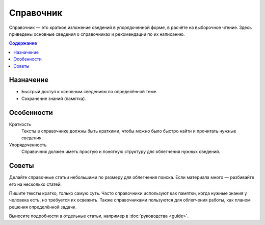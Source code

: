 Справочник
==========

.. index::
   Справочник

Справочник — это краткое изложение сведений в упорядоченной форме, в расчёте на выборочное чтение.
Здесь приведены основные сведения о справочниках и рекомендации по их написанию.

.. contents:: Содержание
   :local:
   :depth: 2
   :backlinks: none

Назначение
----------

* Быстрый доступ к основным сведениям по определённой теме.
* Сохранение знаний (памятка).

Особенности
-----------

Краткость
    Тексты в справочнике должны быть краткими, чтобы можно было быстро найти и прочитать нужные
    сведения.

Упорядоченность
    Справочник должен иметь простую и понятную структуру для облегчения нужных сведений.

Советы
------

Делайте справочные статьи небольшими по размеру для облегчения поиска. Если материала много —
разбивайте его на несколько статей.

Пишите тексты кратко, только самую суть. Часто справочники используют как памятки, когда нужные
знания у человека есть, но требуется их освежить. Также справочниками пользуются для облегчения
работы, как планом решения определённой задачи.

Выносите подробности в отдельные статьи, например в :doc:`руководства <guide>`.
